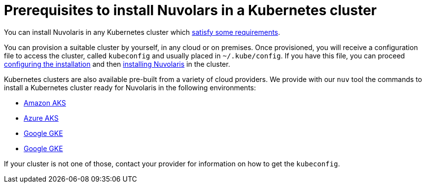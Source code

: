 = Prerequisites to install Nuvolars in a Kubernetes cluster

You can install Nuvolaris in any Kubernetes cluster which xref:prereq-cluster.adoc[satisfy some requirements].

You can provision a suitable cluster by yourself, in any cloud or on premises. Once provisioned, you will receive a configuration file to access the cluster, called `kubeconfig` and usually placed in `~/.kube/config`. If you have this file, you can proceed xref:configure.adoc[configuring the installation] and then xref:install-cluster.adoc[installing Nuvolaris] in the cluster.

Kubernetes clusters are also available pre-built  from a variety of cloud providers. We provide with our `nuv` tool the commands to install a Kubernetes cluster ready for Nuvolaris in the following environments:

* xref:prereq-eks.adoc[Amazon AKS]
* xref:prereq-aks.adoc[Azure AKS]
* xref:prereq-gke.adoc[Google GKE]
* xref:prereq-osh.adoc[Google GKE]

If your cluster is not one of those, contact your provider for information on how to get the `kubeconfig`.
